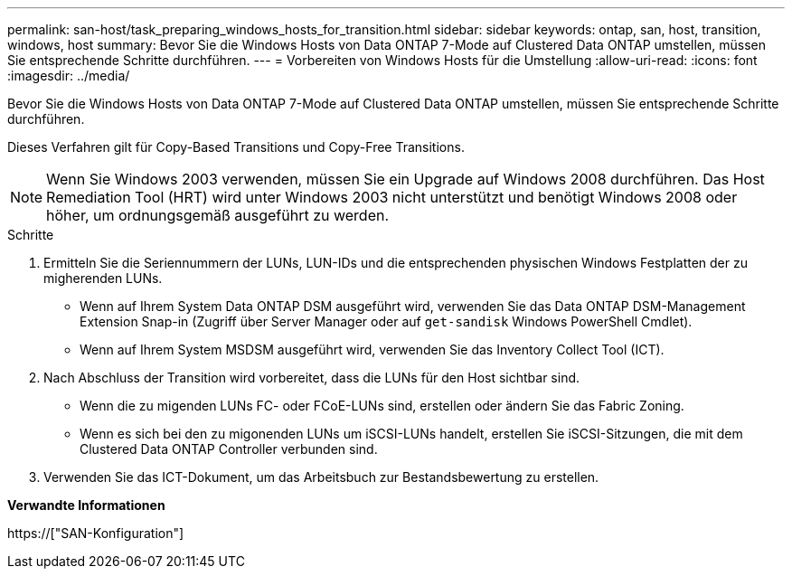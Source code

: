 ---
permalink: san-host/task_preparing_windows_hosts_for_transition.html 
sidebar: sidebar 
keywords: ontap, san, host, transition, windows, host 
summary: Bevor Sie die Windows Hosts von Data ONTAP 7-Mode auf Clustered Data ONTAP umstellen, müssen Sie entsprechende Schritte durchführen. 
---
= Vorbereiten von Windows Hosts für die Umstellung
:allow-uri-read: 
:icons: font
:imagesdir: ../media/


[role="lead"]
Bevor Sie die Windows Hosts von Data ONTAP 7-Mode auf Clustered Data ONTAP umstellen, müssen Sie entsprechende Schritte durchführen.

Dieses Verfahren gilt für Copy-Based Transitions und Copy-Free Transitions.


NOTE: Wenn Sie Windows 2003 verwenden, müssen Sie ein Upgrade auf Windows 2008 durchführen. Das Host Remediation Tool (HRT) wird unter Windows 2003 nicht unterstützt und benötigt Windows 2008 oder höher, um ordnungsgemäß ausgeführt zu werden.

.Schritte
. Ermitteln Sie die Seriennummern der LUNs, LUN-IDs und die entsprechenden physischen Windows Festplatten der zu migherenden LUNs.
+
** Wenn auf Ihrem System Data ONTAP DSM ausgeführt wird, verwenden Sie das Data ONTAP DSM-Management Extension Snap-in (Zugriff über Server Manager oder auf `get-sandisk` Windows PowerShell Cmdlet).
** Wenn auf Ihrem System MSDSM ausgeführt wird, verwenden Sie das Inventory Collect Tool (ICT).


. Nach Abschluss der Transition wird vorbereitet, dass die LUNs für den Host sichtbar sind.
+
** Wenn die zu migenden LUNs FC- oder FCoE-LUNs sind, erstellen oder ändern Sie das Fabric Zoning.
** Wenn es sich bei den zu migonenden LUNs um iSCSI-LUNs handelt, erstellen Sie iSCSI-Sitzungen, die mit dem Clustered Data ONTAP Controller verbunden sind.


. Verwenden Sie das ICT-Dokument, um das Arbeitsbuch zur Bestandsbewertung zu erstellen.


*Verwandte Informationen*

https://["SAN-Konfiguration"]
